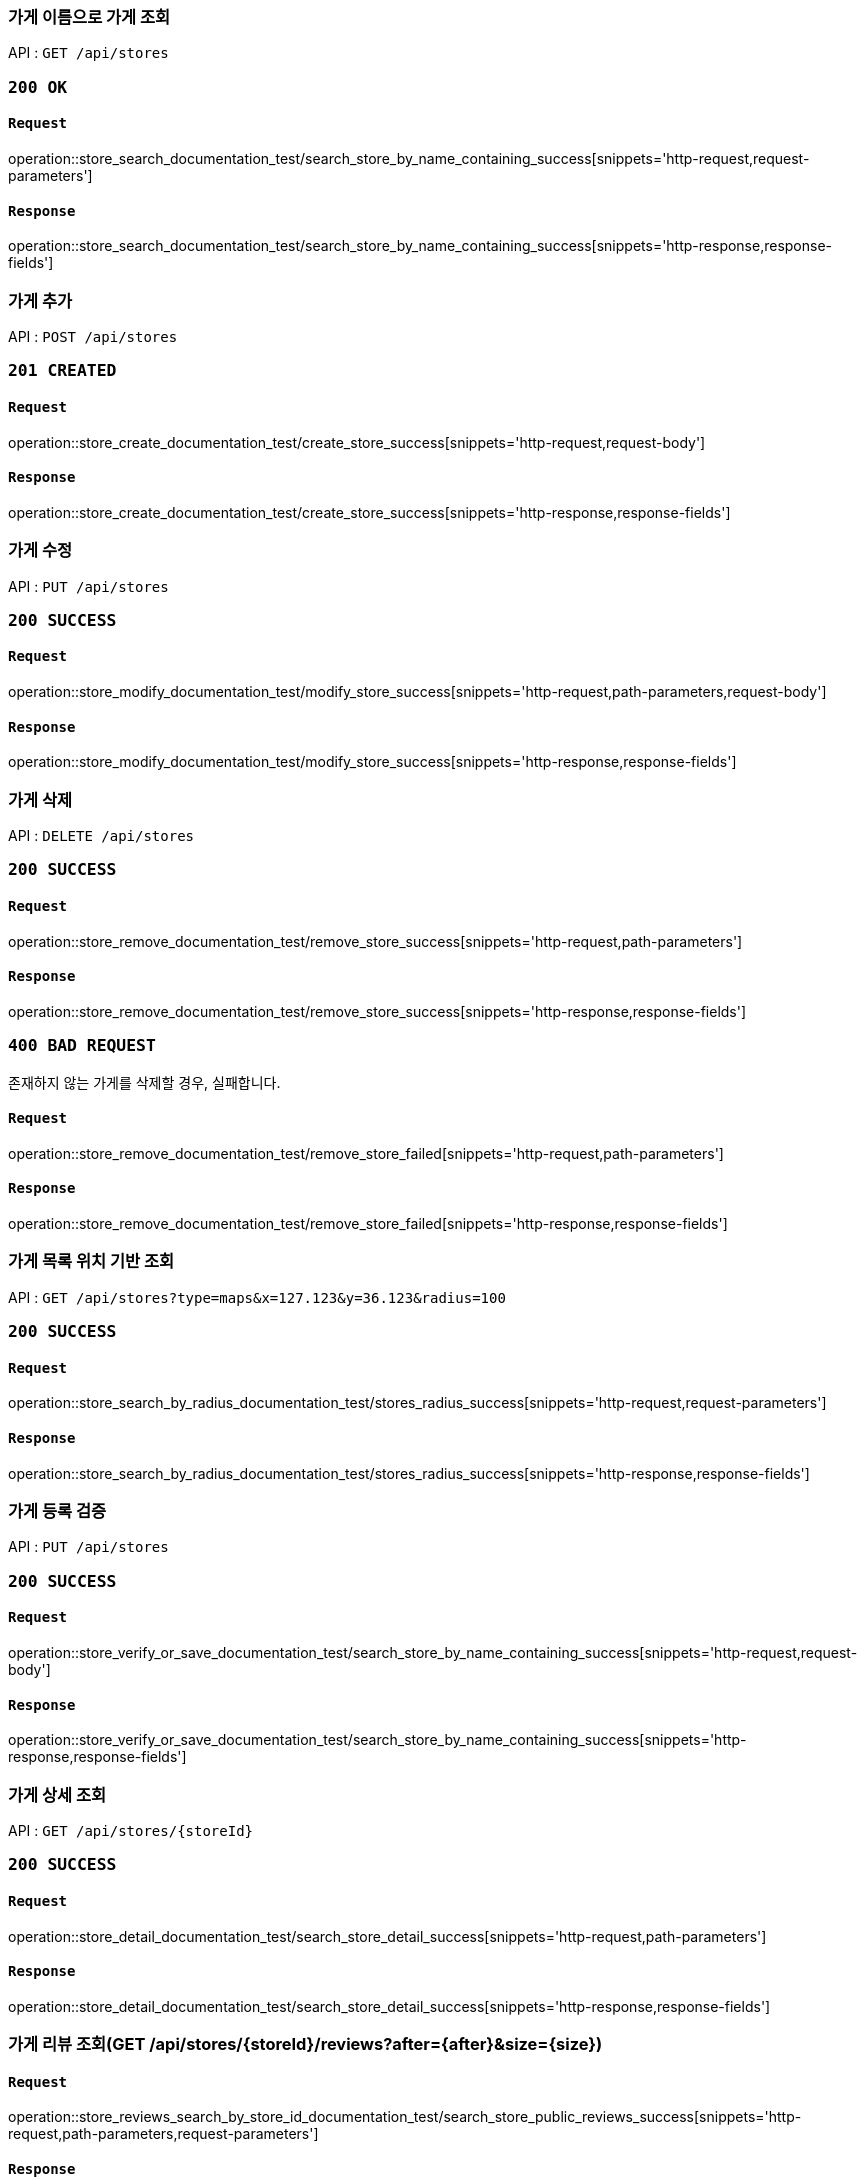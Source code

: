 === 가게 이름으로 가게 조회

API : `GET /api/stores`

=== `200 OK`

==== `Request`

operation::store_search_documentation_test/search_store_by_name_containing_success[snippets='http-request,request-parameters']

==== `Response`

operation::store_search_documentation_test/search_store_by_name_containing_success[snippets='http-response,response-fields']

=== 가게 추가

API : `POST /api/stores`

=== `201 CREATED`

==== `Request`

operation::store_create_documentation_test/create_store_success[snippets='http-request,request-body']

==== `Response`

operation::store_create_documentation_test/create_store_success[snippets='http-response,response-fields']

=== 가게 수정

API : `PUT /api/stores`

=== `200 SUCCESS`

==== `Request`

operation::store_modify_documentation_test/modify_store_success[snippets='http-request,path-parameters,request-body']

==== `Response`

operation::store_modify_documentation_test/modify_store_success[snippets='http-response,response-fields']

=== 가게 삭제

API : `DELETE /api/stores`

=== `200 SUCCESS`

==== `Request`

operation::store_remove_documentation_test/remove_store_success[snippets='http-request,path-parameters']

==== `Response`

operation::store_remove_documentation_test/remove_store_success[snippets='http-response,response-fields']

=== `400 BAD REQUEST`

존재하지 않는 가게를 삭제할 경우, 실패합니다.

==== `Request`

operation::store_remove_documentation_test/remove_store_failed[snippets='http-request,path-parameters']

==== `Response`

operation::store_remove_documentation_test/remove_store_failed[snippets='http-response,response-fields']

=== 가게 목록 위치 기반 조회

API : `GET /api/stores?type=maps&x=127.123&y=36.123&radius=100`

=== `200 SUCCESS`

==== `Request`

operation::store_search_by_radius_documentation_test/stores_radius_success[snippets='http-request,request-parameters']

==== `Response`

operation::store_search_by_radius_documentation_test/stores_radius_success[snippets='http-response,response-fields']

=== 가게 등록 검증

API : `PUT /api/stores`

=== `200 SUCCESS`

==== `Request`

operation::store_verify_or_save_documentation_test/search_store_by_name_containing_success[snippets='http-request,request-body']

==== `Response`

operation::store_verify_or_save_documentation_test/search_store_by_name_containing_success[snippets='http-response,response-fields']

=== 가게 상세 조회

API : `GET /api/stores/{storeId}`

=== `200 SUCCESS`

==== `Request`

operation::store_detail_documentation_test/search_store_detail_success[snippets='http-request,path-parameters']

==== `Response`

operation::store_detail_documentation_test/search_store_detail_success[snippets='http-response,response-fields']

=== 가게 리뷰 조회(GET /api/stores/\{storeId}/reviews?after=\{after}&size=\{size})

==== `Request`

operation::store_reviews_search_by_store_id_documentation_test/search_store_public_reviews_success[snippets='http-request,path-parameters,request-parameters']

==== `Response`

operation::store_reviews_search_by_store_id_documentation_test/search_store_public_reviews_success[snippets='http-response,response-fields']
